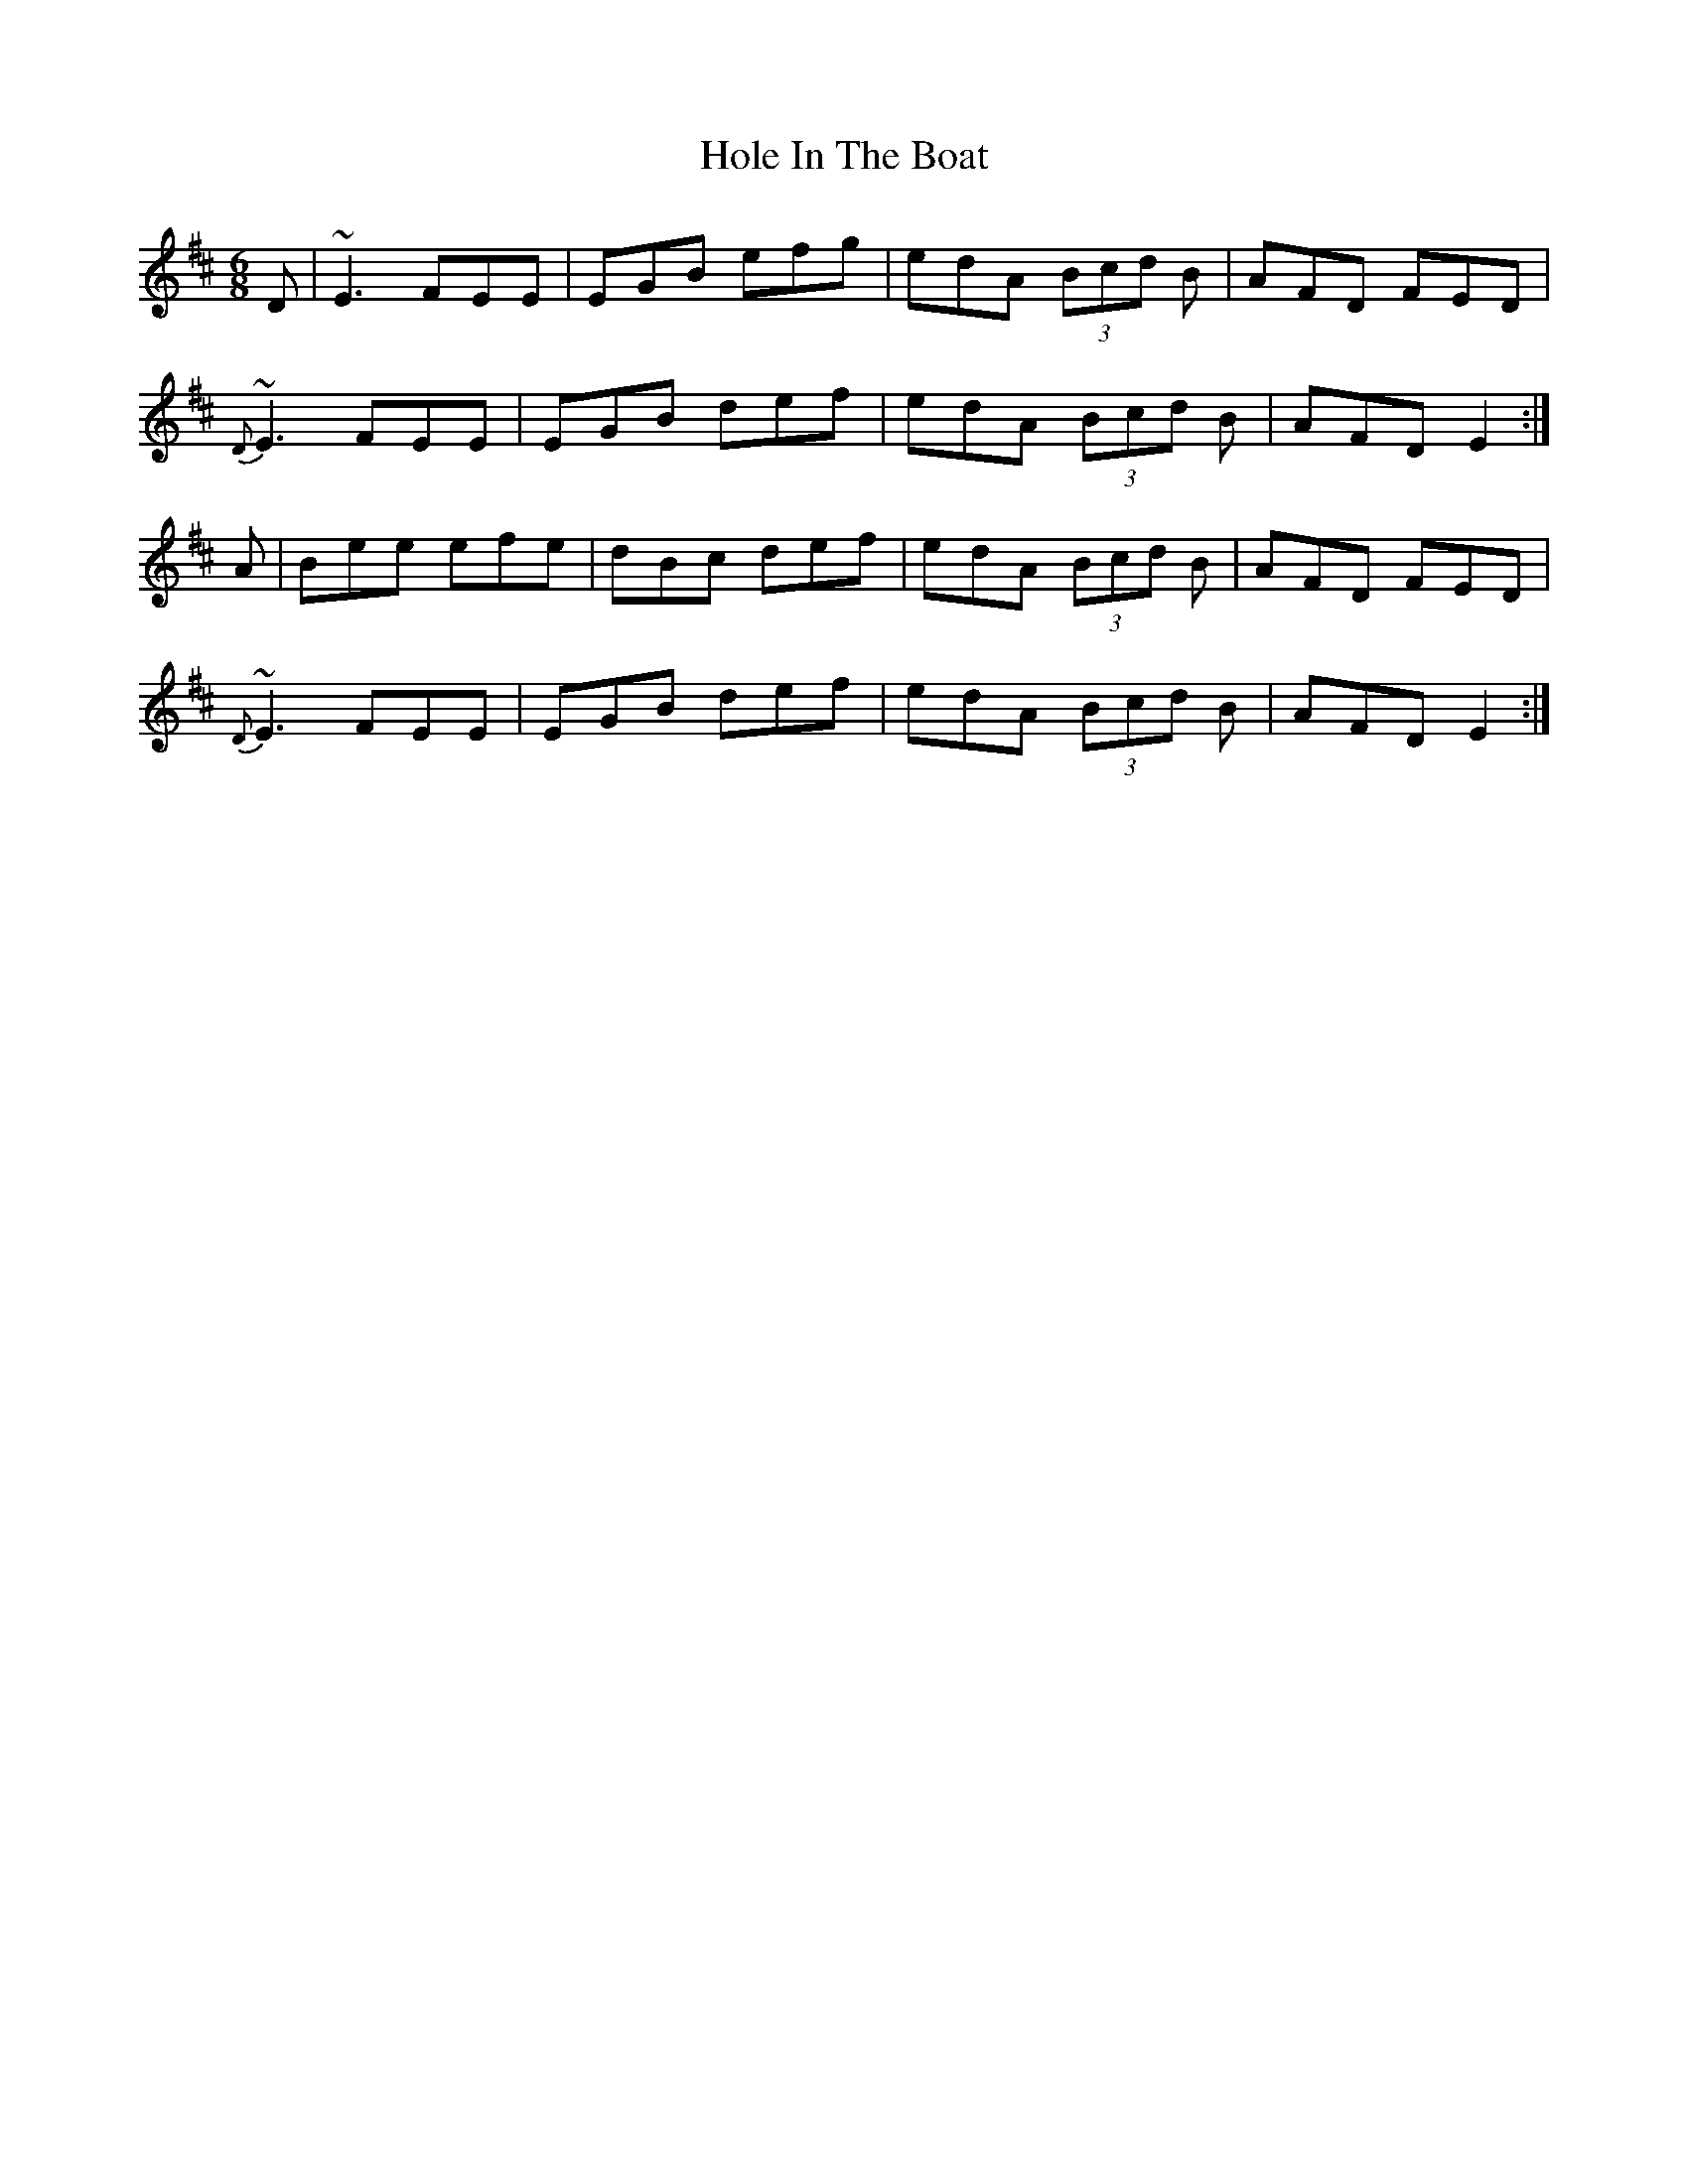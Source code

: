 X:1
T:Hole In The Boat
M:6/8
L:1/8
S:LNugent W-Gap Trk-1
R:Slow Jig
Z:Ed Wosika
K:EDor
 D| ~E3 FEE| EGB efg| edA (3Bcd B| AFD FED|
 {D}~E3 FEE| EGB def| edA (3Bcd B| AFD E2:|
 A| Bee efe| dBc def| edA (3Bcd B| AFD FED|
 {D}~E3 FEE| EGB def| edA (3Bcd B| AFD E2:|
